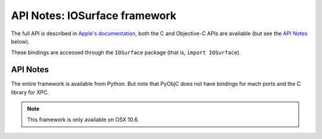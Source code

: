 API Notes: IOSurface framework
=================================

The full API is described in `Apple's documentation`__, both
the C and Objective-C APIs are available (but see the `API Notes`_ below).

.. __: https://developer.apple.com/documentation/iosurface/?preferredLanguage=occ

These bindings are accessed through the ``IOSurface`` package (that is, ``import IOSurface``).


API Notes
---------

The entire framework is available from Python. But note that PyObjC does not have bindings
for mach ports and the C library for XPC.

.. note::

   This framework is only available on OSX 10.6.

